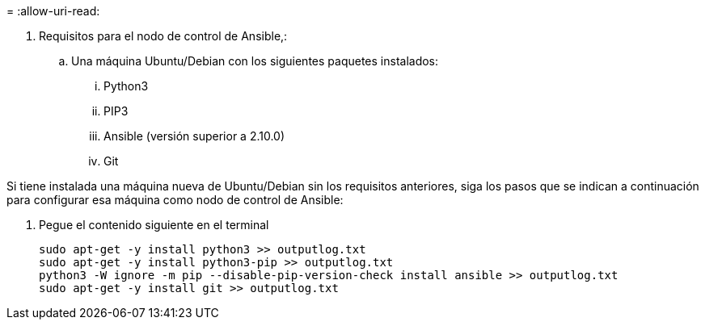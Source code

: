 = 
:allow-uri-read: 


. Requisitos para el nodo de control de Ansible,:
+
.. Una máquina Ubuntu/Debian con los siguientes paquetes instalados:
+
... Python3
... PIP3
... Ansible (versión superior a 2.10.0)
... Git






Si tiene instalada una máquina nueva de Ubuntu/Debian sin los requisitos anteriores, siga los pasos que se indican a continuación para configurar esa máquina como nodo de control de Ansible:

. Pegue el contenido siguiente en el terminal
+
[source, cli]
----
sudo apt-get -y install python3 >> outputlog.txt
sudo apt-get -y install python3-pip >> outputlog.txt
python3 -W ignore -m pip --disable-pip-version-check install ansible >> outputlog.txt
sudo apt-get -y install git >> outputlog.txt
----

